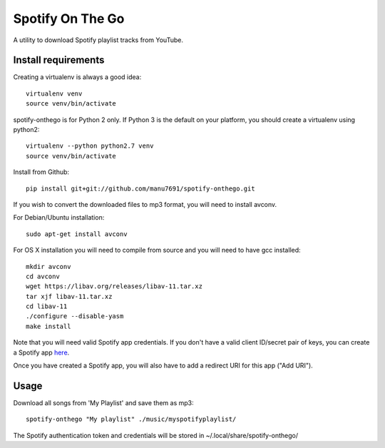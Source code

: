 -----------------
Spotify On The Go
-----------------

A utility to download Spotify playlist tracks from YouTube.


Install requirements
--------------------

Creating a virtualenv is always a good idea::

    virtualenv venv
    source venv/bin/activate

spotify-onthego is for Python 2 only. If Python 3 is the default on your
platform, you should create a virtualenv using python2::

    virtualenv --python python2.7 venv
    source venv/bin/activate

Install from Github::

    pip install git+git://github.com/manu7691/spotify-onthego.git

If you wish to convert the downloaded files to mp3 format, you will need to
install avconv.

For Debian/Ubuntu installation::

    sudo apt-get install avconv

For OS X installation you will need to compile from source and you will need to
have gcc installed::

    mkdir avconv
    cd avconv
    wget https://libav.org/releases/libav-11.tar.xz
    tar xjf libav-11.tar.xz
    cd libav-11
    ./configure --disable-yasm
    make install

Note that you will need valid Spotify app credentials. If you don't have a
valid client ID/secret pair of keys, you can create a Spotify app `here
<https://developer.spotify.com/my-applications/#!/applications/create>`_.

Once you have created a Spotify app, you will also have to add a redirect URI
for this app ("Add URI").

Usage
-----

Download all songs from 'My Playlist' and save them as mp3::

    spotify-onthego "My playlist" ./music/myspotifyplaylist/

The Spotify authentication token and credentials will be stored in
~/.local/share/spotify-onthego/
